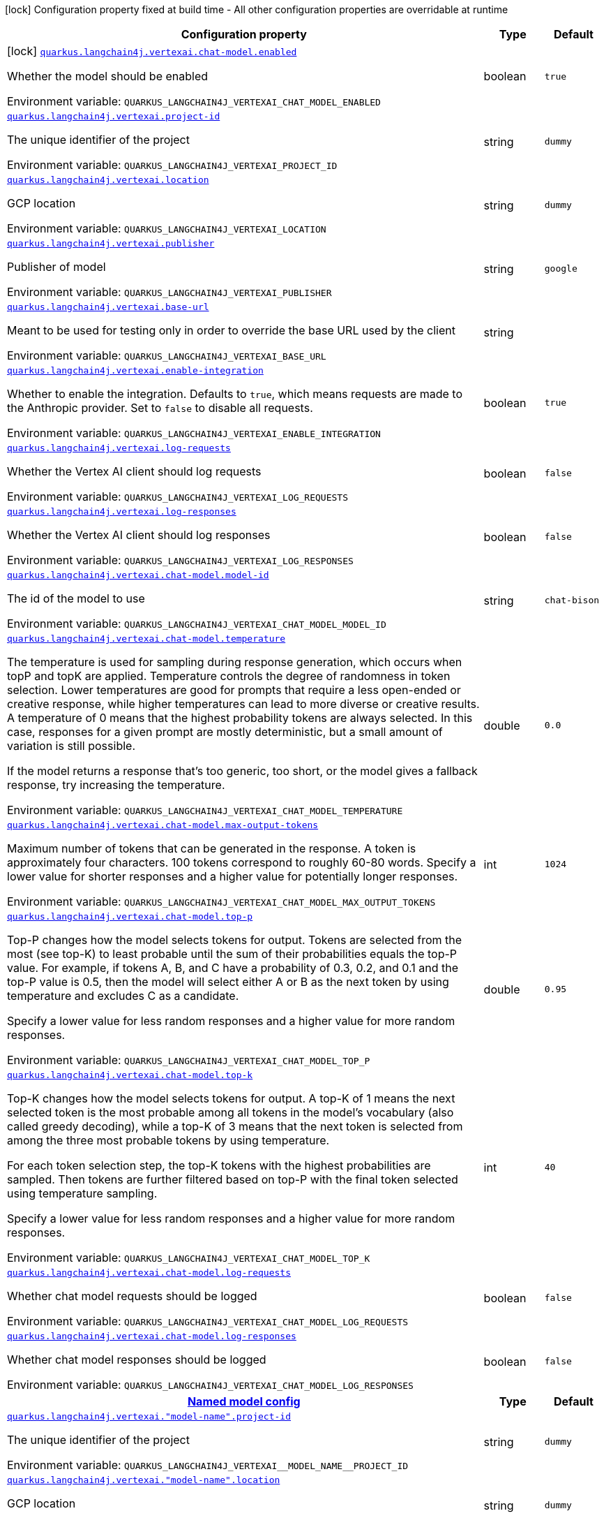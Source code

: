 :summaryTableId: quarkus-langchain4j-vertex-ai_quarkus-langchain4j
[.configuration-legend]
icon:lock[title=Fixed at build time] Configuration property fixed at build time - All other configuration properties are overridable at runtime
[.configuration-reference.searchable, cols="80,.^10,.^10"]
|===

h|[.header-title]##Configuration property##
h|Type
h|Default

a|icon:lock[title=Fixed at build time] [[quarkus-langchain4j-vertex-ai_quarkus-langchain4j-vertexai-chat-model-enabled]] [.property-path]##link:#quarkus-langchain4j-vertex-ai_quarkus-langchain4j-vertexai-chat-model-enabled[`quarkus.langchain4j.vertexai.chat-model.enabled`]##

[.description]
--
Whether the model should be enabled


ifdef::add-copy-button-to-env-var[]
Environment variable: env_var_with_copy_button:+++QUARKUS_LANGCHAIN4J_VERTEXAI_CHAT_MODEL_ENABLED+++[]
endif::add-copy-button-to-env-var[]
ifndef::add-copy-button-to-env-var[]
Environment variable: `+++QUARKUS_LANGCHAIN4J_VERTEXAI_CHAT_MODEL_ENABLED+++`
endif::add-copy-button-to-env-var[]
--
|boolean
|`true`

a| [[quarkus-langchain4j-vertex-ai_quarkus-langchain4j-vertexai-project-id]] [.property-path]##link:#quarkus-langchain4j-vertex-ai_quarkus-langchain4j-vertexai-project-id[`quarkus.langchain4j.vertexai.project-id`]##

[.description]
--
The unique identifier of the project


ifdef::add-copy-button-to-env-var[]
Environment variable: env_var_with_copy_button:+++QUARKUS_LANGCHAIN4J_VERTEXAI_PROJECT_ID+++[]
endif::add-copy-button-to-env-var[]
ifndef::add-copy-button-to-env-var[]
Environment variable: `+++QUARKUS_LANGCHAIN4J_VERTEXAI_PROJECT_ID+++`
endif::add-copy-button-to-env-var[]
--
|string
|`dummy`

a| [[quarkus-langchain4j-vertex-ai_quarkus-langchain4j-vertexai-location]] [.property-path]##link:#quarkus-langchain4j-vertex-ai_quarkus-langchain4j-vertexai-location[`quarkus.langchain4j.vertexai.location`]##

[.description]
--
GCP location


ifdef::add-copy-button-to-env-var[]
Environment variable: env_var_with_copy_button:+++QUARKUS_LANGCHAIN4J_VERTEXAI_LOCATION+++[]
endif::add-copy-button-to-env-var[]
ifndef::add-copy-button-to-env-var[]
Environment variable: `+++QUARKUS_LANGCHAIN4J_VERTEXAI_LOCATION+++`
endif::add-copy-button-to-env-var[]
--
|string
|`dummy`

a| [[quarkus-langchain4j-vertex-ai_quarkus-langchain4j-vertexai-publisher]] [.property-path]##link:#quarkus-langchain4j-vertex-ai_quarkus-langchain4j-vertexai-publisher[`quarkus.langchain4j.vertexai.publisher`]##

[.description]
--
Publisher of model


ifdef::add-copy-button-to-env-var[]
Environment variable: env_var_with_copy_button:+++QUARKUS_LANGCHAIN4J_VERTEXAI_PUBLISHER+++[]
endif::add-copy-button-to-env-var[]
ifndef::add-copy-button-to-env-var[]
Environment variable: `+++QUARKUS_LANGCHAIN4J_VERTEXAI_PUBLISHER+++`
endif::add-copy-button-to-env-var[]
--
|string
|`google`

a| [[quarkus-langchain4j-vertex-ai_quarkus-langchain4j-vertexai-base-url]] [.property-path]##link:#quarkus-langchain4j-vertex-ai_quarkus-langchain4j-vertexai-base-url[`quarkus.langchain4j.vertexai.base-url`]##

[.description]
--
Meant to be used for testing only in order to override the base URL used by the client


ifdef::add-copy-button-to-env-var[]
Environment variable: env_var_with_copy_button:+++QUARKUS_LANGCHAIN4J_VERTEXAI_BASE_URL+++[]
endif::add-copy-button-to-env-var[]
ifndef::add-copy-button-to-env-var[]
Environment variable: `+++QUARKUS_LANGCHAIN4J_VERTEXAI_BASE_URL+++`
endif::add-copy-button-to-env-var[]
--
|string
|

a| [[quarkus-langchain4j-vertex-ai_quarkus-langchain4j-vertexai-enable-integration]] [.property-path]##link:#quarkus-langchain4j-vertex-ai_quarkus-langchain4j-vertexai-enable-integration[`quarkus.langchain4j.vertexai.enable-integration`]##

[.description]
--
Whether to enable the integration. Defaults to `true`, which means requests are made to the Anthropic provider. Set to `false` to disable all requests.


ifdef::add-copy-button-to-env-var[]
Environment variable: env_var_with_copy_button:+++QUARKUS_LANGCHAIN4J_VERTEXAI_ENABLE_INTEGRATION+++[]
endif::add-copy-button-to-env-var[]
ifndef::add-copy-button-to-env-var[]
Environment variable: `+++QUARKUS_LANGCHAIN4J_VERTEXAI_ENABLE_INTEGRATION+++`
endif::add-copy-button-to-env-var[]
--
|boolean
|`true`

a| [[quarkus-langchain4j-vertex-ai_quarkus-langchain4j-vertexai-log-requests]] [.property-path]##link:#quarkus-langchain4j-vertex-ai_quarkus-langchain4j-vertexai-log-requests[`quarkus.langchain4j.vertexai.log-requests`]##

[.description]
--
Whether the Vertex AI client should log requests


ifdef::add-copy-button-to-env-var[]
Environment variable: env_var_with_copy_button:+++QUARKUS_LANGCHAIN4J_VERTEXAI_LOG_REQUESTS+++[]
endif::add-copy-button-to-env-var[]
ifndef::add-copy-button-to-env-var[]
Environment variable: `+++QUARKUS_LANGCHAIN4J_VERTEXAI_LOG_REQUESTS+++`
endif::add-copy-button-to-env-var[]
--
|boolean
|`false`

a| [[quarkus-langchain4j-vertex-ai_quarkus-langchain4j-vertexai-log-responses]] [.property-path]##link:#quarkus-langchain4j-vertex-ai_quarkus-langchain4j-vertexai-log-responses[`quarkus.langchain4j.vertexai.log-responses`]##

[.description]
--
Whether the Vertex AI client should log responses


ifdef::add-copy-button-to-env-var[]
Environment variable: env_var_with_copy_button:+++QUARKUS_LANGCHAIN4J_VERTEXAI_LOG_RESPONSES+++[]
endif::add-copy-button-to-env-var[]
ifndef::add-copy-button-to-env-var[]
Environment variable: `+++QUARKUS_LANGCHAIN4J_VERTEXAI_LOG_RESPONSES+++`
endif::add-copy-button-to-env-var[]
--
|boolean
|`false`

a| [[quarkus-langchain4j-vertex-ai_quarkus-langchain4j-vertexai-chat-model-model-id]] [.property-path]##link:#quarkus-langchain4j-vertex-ai_quarkus-langchain4j-vertexai-chat-model-model-id[`quarkus.langchain4j.vertexai.chat-model.model-id`]##

[.description]
--
The id of the model to use


ifdef::add-copy-button-to-env-var[]
Environment variable: env_var_with_copy_button:+++QUARKUS_LANGCHAIN4J_VERTEXAI_CHAT_MODEL_MODEL_ID+++[]
endif::add-copy-button-to-env-var[]
ifndef::add-copy-button-to-env-var[]
Environment variable: `+++QUARKUS_LANGCHAIN4J_VERTEXAI_CHAT_MODEL_MODEL_ID+++`
endif::add-copy-button-to-env-var[]
--
|string
|`chat-bison`

a| [[quarkus-langchain4j-vertex-ai_quarkus-langchain4j-vertexai-chat-model-temperature]] [.property-path]##link:#quarkus-langchain4j-vertex-ai_quarkus-langchain4j-vertexai-chat-model-temperature[`quarkus.langchain4j.vertexai.chat-model.temperature`]##

[.description]
--
The temperature is used for sampling during response generation, which occurs when topP and topK are applied. Temperature controls the degree of randomness in token selection. Lower temperatures are good for prompts that require a less open-ended or creative response, while higher temperatures can lead to more diverse or creative results. A temperature of 0 means that the highest probability tokens are always selected. In this case, responses for a given prompt are mostly deterministic, but a small amount of variation is still possible.

If the model returns a response that's too generic, too short, or the model gives a fallback response, try increasing the temperature.


ifdef::add-copy-button-to-env-var[]
Environment variable: env_var_with_copy_button:+++QUARKUS_LANGCHAIN4J_VERTEXAI_CHAT_MODEL_TEMPERATURE+++[]
endif::add-copy-button-to-env-var[]
ifndef::add-copy-button-to-env-var[]
Environment variable: `+++QUARKUS_LANGCHAIN4J_VERTEXAI_CHAT_MODEL_TEMPERATURE+++`
endif::add-copy-button-to-env-var[]
--
|double
|`0.0`

a| [[quarkus-langchain4j-vertex-ai_quarkus-langchain4j-vertexai-chat-model-max-output-tokens]] [.property-path]##link:#quarkus-langchain4j-vertex-ai_quarkus-langchain4j-vertexai-chat-model-max-output-tokens[`quarkus.langchain4j.vertexai.chat-model.max-output-tokens`]##

[.description]
--
Maximum number of tokens that can be generated in the response. A token is approximately four characters. 100 tokens correspond to roughly 60-80 words. Specify a lower value for shorter responses and a higher value for potentially longer responses.


ifdef::add-copy-button-to-env-var[]
Environment variable: env_var_with_copy_button:+++QUARKUS_LANGCHAIN4J_VERTEXAI_CHAT_MODEL_MAX_OUTPUT_TOKENS+++[]
endif::add-copy-button-to-env-var[]
ifndef::add-copy-button-to-env-var[]
Environment variable: `+++QUARKUS_LANGCHAIN4J_VERTEXAI_CHAT_MODEL_MAX_OUTPUT_TOKENS+++`
endif::add-copy-button-to-env-var[]
--
|int
|`1024`

a| [[quarkus-langchain4j-vertex-ai_quarkus-langchain4j-vertexai-chat-model-top-p]] [.property-path]##link:#quarkus-langchain4j-vertex-ai_quarkus-langchain4j-vertexai-chat-model-top-p[`quarkus.langchain4j.vertexai.chat-model.top-p`]##

[.description]
--
Top-P changes how the model selects tokens for output. Tokens are selected from the most (see top-K) to least probable until the sum of their probabilities equals the top-P value. For example, if tokens A, B, and C have a probability of 0.3, 0.2, and 0.1 and the top-P value is 0.5, then the model will select either A or B as the next token by using temperature and excludes C as a candidate.

Specify a lower value for less random responses and a higher value for more random responses.


ifdef::add-copy-button-to-env-var[]
Environment variable: env_var_with_copy_button:+++QUARKUS_LANGCHAIN4J_VERTEXAI_CHAT_MODEL_TOP_P+++[]
endif::add-copy-button-to-env-var[]
ifndef::add-copy-button-to-env-var[]
Environment variable: `+++QUARKUS_LANGCHAIN4J_VERTEXAI_CHAT_MODEL_TOP_P+++`
endif::add-copy-button-to-env-var[]
--
|double
|`0.95`

a| [[quarkus-langchain4j-vertex-ai_quarkus-langchain4j-vertexai-chat-model-top-k]] [.property-path]##link:#quarkus-langchain4j-vertex-ai_quarkus-langchain4j-vertexai-chat-model-top-k[`quarkus.langchain4j.vertexai.chat-model.top-k`]##

[.description]
--
Top-K changes how the model selects tokens for output. A top-K of 1 means the next selected token is the most probable among all tokens in the model's vocabulary (also called greedy decoding), while a top-K of 3 means that the next token is selected from among the three most probable tokens by using temperature.

For each token selection step, the top-K tokens with the highest probabilities are sampled. Then tokens are further filtered based on top-P with the final token selected using temperature sampling.

Specify a lower value for less random responses and a higher value for more random responses.


ifdef::add-copy-button-to-env-var[]
Environment variable: env_var_with_copy_button:+++QUARKUS_LANGCHAIN4J_VERTEXAI_CHAT_MODEL_TOP_K+++[]
endif::add-copy-button-to-env-var[]
ifndef::add-copy-button-to-env-var[]
Environment variable: `+++QUARKUS_LANGCHAIN4J_VERTEXAI_CHAT_MODEL_TOP_K+++`
endif::add-copy-button-to-env-var[]
--
|int
|`40`

a| [[quarkus-langchain4j-vertex-ai_quarkus-langchain4j-vertexai-chat-model-log-requests]] [.property-path]##link:#quarkus-langchain4j-vertex-ai_quarkus-langchain4j-vertexai-chat-model-log-requests[`quarkus.langchain4j.vertexai.chat-model.log-requests`]##

[.description]
--
Whether chat model requests should be logged


ifdef::add-copy-button-to-env-var[]
Environment variable: env_var_with_copy_button:+++QUARKUS_LANGCHAIN4J_VERTEXAI_CHAT_MODEL_LOG_REQUESTS+++[]
endif::add-copy-button-to-env-var[]
ifndef::add-copy-button-to-env-var[]
Environment variable: `+++QUARKUS_LANGCHAIN4J_VERTEXAI_CHAT_MODEL_LOG_REQUESTS+++`
endif::add-copy-button-to-env-var[]
--
|boolean
|`false`

a| [[quarkus-langchain4j-vertex-ai_quarkus-langchain4j-vertexai-chat-model-log-responses]] [.property-path]##link:#quarkus-langchain4j-vertex-ai_quarkus-langchain4j-vertexai-chat-model-log-responses[`quarkus.langchain4j.vertexai.chat-model.log-responses`]##

[.description]
--
Whether chat model responses should be logged


ifdef::add-copy-button-to-env-var[]
Environment variable: env_var_with_copy_button:+++QUARKUS_LANGCHAIN4J_VERTEXAI_CHAT_MODEL_LOG_RESPONSES+++[]
endif::add-copy-button-to-env-var[]
ifndef::add-copy-button-to-env-var[]
Environment variable: `+++QUARKUS_LANGCHAIN4J_VERTEXAI_CHAT_MODEL_LOG_RESPONSES+++`
endif::add-copy-button-to-env-var[]
--
|boolean
|`false`

h|[[quarkus-langchain4j-vertex-ai_section_quarkus-langchain4j-vertexai]] [.section-name.section-level0]##link:#quarkus-langchain4j-vertex-ai_section_quarkus-langchain4j-vertexai[Named model config]##
h|Type
h|Default

a| [[quarkus-langchain4j-vertex-ai_quarkus-langchain4j-vertexai-model-name-project-id]] [.property-path]##link:#quarkus-langchain4j-vertex-ai_quarkus-langchain4j-vertexai-model-name-project-id[`quarkus.langchain4j.vertexai."model-name".project-id`]##

[.description]
--
The unique identifier of the project


ifdef::add-copy-button-to-env-var[]
Environment variable: env_var_with_copy_button:+++QUARKUS_LANGCHAIN4J_VERTEXAI__MODEL_NAME__PROJECT_ID+++[]
endif::add-copy-button-to-env-var[]
ifndef::add-copy-button-to-env-var[]
Environment variable: `+++QUARKUS_LANGCHAIN4J_VERTEXAI__MODEL_NAME__PROJECT_ID+++`
endif::add-copy-button-to-env-var[]
--
|string
|`dummy`

a| [[quarkus-langchain4j-vertex-ai_quarkus-langchain4j-vertexai-model-name-location]] [.property-path]##link:#quarkus-langchain4j-vertex-ai_quarkus-langchain4j-vertexai-model-name-location[`quarkus.langchain4j.vertexai."model-name".location`]##

[.description]
--
GCP location


ifdef::add-copy-button-to-env-var[]
Environment variable: env_var_with_copy_button:+++QUARKUS_LANGCHAIN4J_VERTEXAI__MODEL_NAME__LOCATION+++[]
endif::add-copy-button-to-env-var[]
ifndef::add-copy-button-to-env-var[]
Environment variable: `+++QUARKUS_LANGCHAIN4J_VERTEXAI__MODEL_NAME__LOCATION+++`
endif::add-copy-button-to-env-var[]
--
|string
|`dummy`

a| [[quarkus-langchain4j-vertex-ai_quarkus-langchain4j-vertexai-model-name-publisher]] [.property-path]##link:#quarkus-langchain4j-vertex-ai_quarkus-langchain4j-vertexai-model-name-publisher[`quarkus.langchain4j.vertexai."model-name".publisher`]##

[.description]
--
Publisher of model


ifdef::add-copy-button-to-env-var[]
Environment variable: env_var_with_copy_button:+++QUARKUS_LANGCHAIN4J_VERTEXAI__MODEL_NAME__PUBLISHER+++[]
endif::add-copy-button-to-env-var[]
ifndef::add-copy-button-to-env-var[]
Environment variable: `+++QUARKUS_LANGCHAIN4J_VERTEXAI__MODEL_NAME__PUBLISHER+++`
endif::add-copy-button-to-env-var[]
--
|string
|`google`

a| [[quarkus-langchain4j-vertex-ai_quarkus-langchain4j-vertexai-model-name-base-url]] [.property-path]##link:#quarkus-langchain4j-vertex-ai_quarkus-langchain4j-vertexai-model-name-base-url[`quarkus.langchain4j.vertexai."model-name".base-url`]##

[.description]
--
Meant to be used for testing only in order to override the base URL used by the client


ifdef::add-copy-button-to-env-var[]
Environment variable: env_var_with_copy_button:+++QUARKUS_LANGCHAIN4J_VERTEXAI__MODEL_NAME__BASE_URL+++[]
endif::add-copy-button-to-env-var[]
ifndef::add-copy-button-to-env-var[]
Environment variable: `+++QUARKUS_LANGCHAIN4J_VERTEXAI__MODEL_NAME__BASE_URL+++`
endif::add-copy-button-to-env-var[]
--
|string
|

a| [[quarkus-langchain4j-vertex-ai_quarkus-langchain4j-vertexai-model-name-enable-integration]] [.property-path]##link:#quarkus-langchain4j-vertex-ai_quarkus-langchain4j-vertexai-model-name-enable-integration[`quarkus.langchain4j.vertexai."model-name".enable-integration`]##

[.description]
--
Whether to enable the integration. Defaults to `true`, which means requests are made to the Anthropic provider. Set to `false` to disable all requests.


ifdef::add-copy-button-to-env-var[]
Environment variable: env_var_with_copy_button:+++QUARKUS_LANGCHAIN4J_VERTEXAI__MODEL_NAME__ENABLE_INTEGRATION+++[]
endif::add-copy-button-to-env-var[]
ifndef::add-copy-button-to-env-var[]
Environment variable: `+++QUARKUS_LANGCHAIN4J_VERTEXAI__MODEL_NAME__ENABLE_INTEGRATION+++`
endif::add-copy-button-to-env-var[]
--
|boolean
|`true`

a| [[quarkus-langchain4j-vertex-ai_quarkus-langchain4j-vertexai-model-name-log-requests]] [.property-path]##link:#quarkus-langchain4j-vertex-ai_quarkus-langchain4j-vertexai-model-name-log-requests[`quarkus.langchain4j.vertexai."model-name".log-requests`]##

[.description]
--
Whether the Vertex AI client should log requests


ifdef::add-copy-button-to-env-var[]
Environment variable: env_var_with_copy_button:+++QUARKUS_LANGCHAIN4J_VERTEXAI__MODEL_NAME__LOG_REQUESTS+++[]
endif::add-copy-button-to-env-var[]
ifndef::add-copy-button-to-env-var[]
Environment variable: `+++QUARKUS_LANGCHAIN4J_VERTEXAI__MODEL_NAME__LOG_REQUESTS+++`
endif::add-copy-button-to-env-var[]
--
|boolean
|`false`

a| [[quarkus-langchain4j-vertex-ai_quarkus-langchain4j-vertexai-model-name-log-responses]] [.property-path]##link:#quarkus-langchain4j-vertex-ai_quarkus-langchain4j-vertexai-model-name-log-responses[`quarkus.langchain4j.vertexai."model-name".log-responses`]##

[.description]
--
Whether the Vertex AI client should log responses


ifdef::add-copy-button-to-env-var[]
Environment variable: env_var_with_copy_button:+++QUARKUS_LANGCHAIN4J_VERTEXAI__MODEL_NAME__LOG_RESPONSES+++[]
endif::add-copy-button-to-env-var[]
ifndef::add-copy-button-to-env-var[]
Environment variable: `+++QUARKUS_LANGCHAIN4J_VERTEXAI__MODEL_NAME__LOG_RESPONSES+++`
endif::add-copy-button-to-env-var[]
--
|boolean
|`false`

a| [[quarkus-langchain4j-vertex-ai_quarkus-langchain4j-vertexai-model-name-chat-model-model-id]] [.property-path]##link:#quarkus-langchain4j-vertex-ai_quarkus-langchain4j-vertexai-model-name-chat-model-model-id[`quarkus.langchain4j.vertexai."model-name".chat-model.model-id`]##

[.description]
--
The id of the model to use


ifdef::add-copy-button-to-env-var[]
Environment variable: env_var_with_copy_button:+++QUARKUS_LANGCHAIN4J_VERTEXAI__MODEL_NAME__CHAT_MODEL_MODEL_ID+++[]
endif::add-copy-button-to-env-var[]
ifndef::add-copy-button-to-env-var[]
Environment variable: `+++QUARKUS_LANGCHAIN4J_VERTEXAI__MODEL_NAME__CHAT_MODEL_MODEL_ID+++`
endif::add-copy-button-to-env-var[]
--
|string
|`chat-bison`

a| [[quarkus-langchain4j-vertex-ai_quarkus-langchain4j-vertexai-model-name-chat-model-temperature]] [.property-path]##link:#quarkus-langchain4j-vertex-ai_quarkus-langchain4j-vertexai-model-name-chat-model-temperature[`quarkus.langchain4j.vertexai."model-name".chat-model.temperature`]##

[.description]
--
The temperature is used for sampling during response generation, which occurs when topP and topK are applied. Temperature controls the degree of randomness in token selection. Lower temperatures are good for prompts that require a less open-ended or creative response, while higher temperatures can lead to more diverse or creative results. A temperature of 0 means that the highest probability tokens are always selected. In this case, responses for a given prompt are mostly deterministic, but a small amount of variation is still possible.

If the model returns a response that's too generic, too short, or the model gives a fallback response, try increasing the temperature.


ifdef::add-copy-button-to-env-var[]
Environment variable: env_var_with_copy_button:+++QUARKUS_LANGCHAIN4J_VERTEXAI__MODEL_NAME__CHAT_MODEL_TEMPERATURE+++[]
endif::add-copy-button-to-env-var[]
ifndef::add-copy-button-to-env-var[]
Environment variable: `+++QUARKUS_LANGCHAIN4J_VERTEXAI__MODEL_NAME__CHAT_MODEL_TEMPERATURE+++`
endif::add-copy-button-to-env-var[]
--
|double
|`0.0`

a| [[quarkus-langchain4j-vertex-ai_quarkus-langchain4j-vertexai-model-name-chat-model-max-output-tokens]] [.property-path]##link:#quarkus-langchain4j-vertex-ai_quarkus-langchain4j-vertexai-model-name-chat-model-max-output-tokens[`quarkus.langchain4j.vertexai."model-name".chat-model.max-output-tokens`]##

[.description]
--
Maximum number of tokens that can be generated in the response. A token is approximately four characters. 100 tokens correspond to roughly 60-80 words. Specify a lower value for shorter responses and a higher value for potentially longer responses.


ifdef::add-copy-button-to-env-var[]
Environment variable: env_var_with_copy_button:+++QUARKUS_LANGCHAIN4J_VERTEXAI__MODEL_NAME__CHAT_MODEL_MAX_OUTPUT_TOKENS+++[]
endif::add-copy-button-to-env-var[]
ifndef::add-copy-button-to-env-var[]
Environment variable: `+++QUARKUS_LANGCHAIN4J_VERTEXAI__MODEL_NAME__CHAT_MODEL_MAX_OUTPUT_TOKENS+++`
endif::add-copy-button-to-env-var[]
--
|int
|`1024`

a| [[quarkus-langchain4j-vertex-ai_quarkus-langchain4j-vertexai-model-name-chat-model-top-p]] [.property-path]##link:#quarkus-langchain4j-vertex-ai_quarkus-langchain4j-vertexai-model-name-chat-model-top-p[`quarkus.langchain4j.vertexai."model-name".chat-model.top-p`]##

[.description]
--
Top-P changes how the model selects tokens for output. Tokens are selected from the most (see top-K) to least probable until the sum of their probabilities equals the top-P value. For example, if tokens A, B, and C have a probability of 0.3, 0.2, and 0.1 and the top-P value is 0.5, then the model will select either A or B as the next token by using temperature and excludes C as a candidate.

Specify a lower value for less random responses and a higher value for more random responses.


ifdef::add-copy-button-to-env-var[]
Environment variable: env_var_with_copy_button:+++QUARKUS_LANGCHAIN4J_VERTEXAI__MODEL_NAME__CHAT_MODEL_TOP_P+++[]
endif::add-copy-button-to-env-var[]
ifndef::add-copy-button-to-env-var[]
Environment variable: `+++QUARKUS_LANGCHAIN4J_VERTEXAI__MODEL_NAME__CHAT_MODEL_TOP_P+++`
endif::add-copy-button-to-env-var[]
--
|double
|`0.95`

a| [[quarkus-langchain4j-vertex-ai_quarkus-langchain4j-vertexai-model-name-chat-model-top-k]] [.property-path]##link:#quarkus-langchain4j-vertex-ai_quarkus-langchain4j-vertexai-model-name-chat-model-top-k[`quarkus.langchain4j.vertexai."model-name".chat-model.top-k`]##

[.description]
--
Top-K changes how the model selects tokens for output. A top-K of 1 means the next selected token is the most probable among all tokens in the model's vocabulary (also called greedy decoding), while a top-K of 3 means that the next token is selected from among the three most probable tokens by using temperature.

For each token selection step, the top-K tokens with the highest probabilities are sampled. Then tokens are further filtered based on top-P with the final token selected using temperature sampling.

Specify a lower value for less random responses and a higher value for more random responses.


ifdef::add-copy-button-to-env-var[]
Environment variable: env_var_with_copy_button:+++QUARKUS_LANGCHAIN4J_VERTEXAI__MODEL_NAME__CHAT_MODEL_TOP_K+++[]
endif::add-copy-button-to-env-var[]
ifndef::add-copy-button-to-env-var[]
Environment variable: `+++QUARKUS_LANGCHAIN4J_VERTEXAI__MODEL_NAME__CHAT_MODEL_TOP_K+++`
endif::add-copy-button-to-env-var[]
--
|int
|`40`

a| [[quarkus-langchain4j-vertex-ai_quarkus-langchain4j-vertexai-model-name-chat-model-log-requests]] [.property-path]##link:#quarkus-langchain4j-vertex-ai_quarkus-langchain4j-vertexai-model-name-chat-model-log-requests[`quarkus.langchain4j.vertexai."model-name".chat-model.log-requests`]##

[.description]
--
Whether chat model requests should be logged


ifdef::add-copy-button-to-env-var[]
Environment variable: env_var_with_copy_button:+++QUARKUS_LANGCHAIN4J_VERTEXAI__MODEL_NAME__CHAT_MODEL_LOG_REQUESTS+++[]
endif::add-copy-button-to-env-var[]
ifndef::add-copy-button-to-env-var[]
Environment variable: `+++QUARKUS_LANGCHAIN4J_VERTEXAI__MODEL_NAME__CHAT_MODEL_LOG_REQUESTS+++`
endif::add-copy-button-to-env-var[]
--
|boolean
|`false`

a| [[quarkus-langchain4j-vertex-ai_quarkus-langchain4j-vertexai-model-name-chat-model-log-responses]] [.property-path]##link:#quarkus-langchain4j-vertex-ai_quarkus-langchain4j-vertexai-model-name-chat-model-log-responses[`quarkus.langchain4j.vertexai."model-name".chat-model.log-responses`]##

[.description]
--
Whether chat model responses should be logged


ifdef::add-copy-button-to-env-var[]
Environment variable: env_var_with_copy_button:+++QUARKUS_LANGCHAIN4J_VERTEXAI__MODEL_NAME__CHAT_MODEL_LOG_RESPONSES+++[]
endif::add-copy-button-to-env-var[]
ifndef::add-copy-button-to-env-var[]
Environment variable: `+++QUARKUS_LANGCHAIN4J_VERTEXAI__MODEL_NAME__CHAT_MODEL_LOG_RESPONSES+++`
endif::add-copy-button-to-env-var[]
--
|boolean
|`false`


|===


:!summaryTableId: